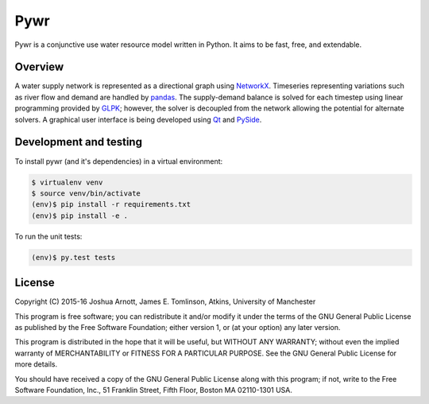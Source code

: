 ====
Pywr
====

Pywr is a conjunctive use water resource model written in Python. It aims to be fast, free, and extendable.

.. image:: https://travis-ci.org/pywr/pywr.svg?branch=master
   :target: https://travis-ci.org/pywr/pywr

Overview
========

A water supply network is represented as a directional graph using `NetworkX <https://networkx.github.io/>`__. Timeseries representing variations such as river flow and demand are handled by `pandas <http://pandas.pydata.org/>`__. The supply-demand balance is solved for each timestep using linear programming provided by `GLPK <https://www.gnu.org/software/glpk/>`__; however, the solver is decoupled from the network allowing the potential for alternate solvers. A graphical user interface is being developed using `Qt <http://qt-project.org/>`__ and `PySide <http://qt-project.org/wiki/PySide>`__.

Development and testing
=======================

To install pywr (and it's dependencies) in a virtual environment:

.. code-block:: console

    $ virtualenv venv
    $ source venv/bin/activate
    (env)$ pip install -r requirements.txt
    (env)$ pip install -e .

To run the unit tests:

.. code-block:: console

    (env)$ py.test tests

License
=======

Copyright (C) 2015-16 Joshua Arnott, James E. Tomlinson, Atkins, University of Manchester


This program is free software; you can redistribute it and/or modify
it under the terms of the GNU General Public License as published by
the Free Software Foundation; either version 1, or (at your option)
any later version.

This program is distributed in the hope that it will be useful,
but WITHOUT ANY WARRANTY; without even the implied warranty of
MERCHANTABILITY or FITNESS FOR A PARTICULAR PURPOSE.  See the
GNU General Public License for more details.

You should have received a copy of the GNU General Public License
along with this program; if not, write to the Free Software
Foundation, Inc., 51 Franklin Street, Fifth Floor, Boston MA  02110-1301 USA.
